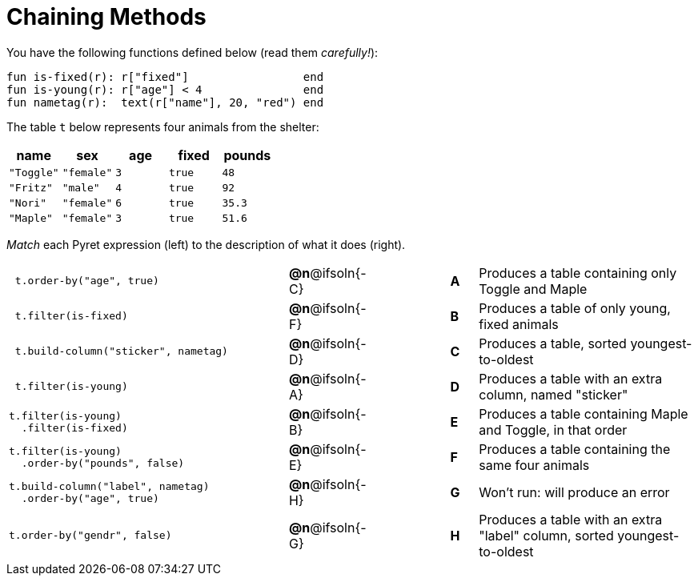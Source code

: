 = Chaining Methods

You have the following functions defined below (read them _carefully!_):

  fun is-fixed(r): r["fixed"]                 end
  fun is-young(r): r["age"] < 4               end
  fun nametag(r):  text(r["name"], 20, "red") end

The table `t` below represents four animals from the shelter:

[cols='5',options="header"]
|===
| name        | sex       | age   | fixed   | pounds
| `"Toggle"`  | `"female"`| `3`   | `true`  | `48`
| `"Fritz"`   | `"male"`  | `4`   | `true`  | `92`
| `"Nori"`    | `"female"`| `6`   | `true`  | `35.3`
| `"Maple"`   | `"female"`| `3`   | `true`  | `51.6`

|===

_Match_ each Pyret expression (left) to the description of what it does (right).

[cols=".^10a,^.^2a,3,^.^1a,.^8a",stripes="none",grid="none",frame="none"]
|===

|
----
 t.order-by("age", true)
----
|*@n*@ifsoln{-C} ||*A*
| Produces a table containing only Toggle and Maple

|
----
 t.filter(is-fixed)
----
|*@n*@ifsoln{-F} ||*B*
| Produces a table of only young, fixed animals

|
----
 t.build-column("sticker", nametag)
----
|*@n*@ifsoln{-D} ||*C*
| Produces a table, sorted youngest-to-oldest

|
----
 t.filter(is-young)
----
|*@n*@ifsoln{-A} ||*D*
| Produces a table with an extra column, named "sticker"

|
----
t.filter(is-young)
  .filter(is-fixed)
----
|*@n*@ifsoln{-B} ||*E*
| Produces a table containing Maple and Toggle, in that order

|
----
t.filter(is-young)
  .order-by("pounds", false)
----
|*@n*@ifsoln{-E} ||*F*
| Produces a table containing the same four animals

|
----
t.build-column("label", nametag)
  .order-by("age", true)
----
|*@n*@ifsoln{-H} ||*G*
| Won’t run: will produce an error

|
--
 t.order-by("gendr", false)
--
|*@n*@ifsoln{-G} ||*H*
| Produces a table with an extra "label" column, sorted youngest-to-oldest

|===
